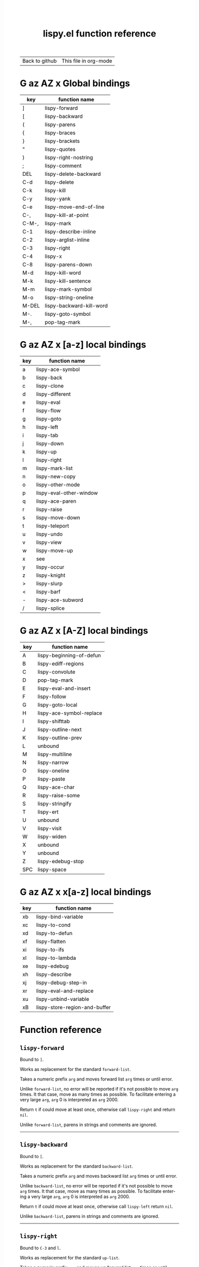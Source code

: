 #+TITLE:     lispy.el function reference
#+LANGUAGE:  en
#+OPTIONS:   H:3 num:nil toc:nil
#+HTML_HEAD: <link rel="stylesheet" type="text/css" href="style.css"/>

| [[https://github.com/abo-abo/lispy][Back to github]] | [[https://raw.githubusercontent.com/abo-abo/lispy/gh-pages/index.org][This file in org-mode]] |
* Setup                                                                               :noexport:
#+begin_src emacs-lisp :exports results :results silent
(defun make-html-region--replace-1 (x)
  (format "<cursor>%c</cursor><span class=\"region\">%s</span>"
          (aref x 1)
          (regexp-quote
           (substring x 2 (- (length x) 1)))))

(defun make-html-region--replace-2 (x)
  (let ((ch (aref x (- (length x) 1))))
    (if (eq ch ?|)
        (format "<span class=\"region\">%s</span><cursor> </cursor>"
                (regexp-quote (substring x 1 (- (length x) 1))))
      (format "<span class=\"region\">%s</span><cursor>%c</cursor>"
          (regexp-quote
           (substring x 1 (- (length x) 2)))
          ch))))

(defun make-html-cursor--replace (x)
  (if (string= "|\n" x)
      "<cursor> </cursor>\n"
    (if (string= "|[" x)
        "<cursor>[</cursor>"
      (format "<cursor>%s</cursor>"
              (regexp-quote
               (substring x 1))))))

(defun make-html-region (str x y)
  (setq str
        (replace-regexp-in-string
         "|[^|~]+~"
         #'make-html-region--replace-1
         str))
  (setq str
        (replace-regexp-in-string
         "~[^|~]+|\\(?:.\\|$\\)"
         #'make-html-region--replace-2
         str
         nil t))
  (replace-regexp-in-string
   "|\\(.\\|\n\\)"
   #'make-html-cursor--replace
   str))

(defun org-src-denote-region (&optional context)
  (when (and (memq major-mode '(emacs-lisp-mode))
             (region-active-p))
    (let ((pt (point))
          (mk (mark)))
      (deactivate-mark)
      (insert "|")
      (goto-char (if (> pt mk) mk (1+ mk)))
      (insert "~"))))

(advice-add 'org-edit-src-exit :before #'org-src-denote-region)

(defun org-babel-edit-prep:elisp (info)
  (when (string-match "[~|][^~|]+[|~]" (cadr info))
    (let (mk pt deactivate-mark)
      (goto-char (point-min))
      (re-search-forward "[|~]")
      (if (looking-back "~")
          (progn
            (backward-delete-char 1)
            (setq mk (point))
            (re-search-forward "|")
            (backward-delete-char 1)
            (set-mark mk))
        (backward-delete-char 1)
        (setq pt (point))
        (re-search-forward "~")
        (backward-delete-char 1)
        (set-mark (point))
        (goto-char pt)))))

(setq org-export-filter-src-block-functions '(make-html-region))
(setq org-html-validation-link nil)
(setq org-html-postamble nil)
(setq org-html-preamble "<link rel=\"icon\" type=\"image/x-icon\" href=\"https://github.com/favicon.ico\"/>")
(setq org-html-text-markup-alist
  '((bold . "<b>%s</b>")
    (code . "<kbd>%s</kbd>")
    (italic . "<i>%s</i>")
    (strike-through . "<del>%s</del>")
    (underline . "<span class=\"underline\">%s</span>")
    (verbatim . "<code>%s</code>")))
(setq org-html-style-default nil)
(setq org-html-head-include-scripts nil)
#+end_src

* Macros                                                                              :noexport:
#+MACRO: replaces Works as replacement for the standard $1.
#+MACRO: cond The result depends on the following conditions, each tried one by one until one that holds true is found:
* [[#global-bindings][G]] [[#a-z][az]] [[#A-Z][AZ]] [[#x-bindings][x]] Global bindings
:PROPERTIES:
:CUSTOM_ID: global-bindings
:END:
| key   | function name            |
|-------+--------------------------|
| ]     | [[#lispy-forward][lispy-forward]]            |
| [     | [[#lispy-backward][lispy-backward]]           |
| (     | [[#lispy-parens][lispy-parens]]             |
| {     | [[#lispy-braces][lispy-braces]]             |
| }     | [[#lispy-brackets][lispy-brackets]]           |
| "     | [[#lispy-quotes][lispy-quotes]]             |
| )     | [[#lispy-right-nostring][lispy-right-nostring]]     |
| ;     | [[#lispy-comment][lispy-comment]]            |
| DEL   | [[#lispy-delete-backward][lispy-delete-backward]]    |
| C-d   | [[#lispy-delete][lispy-delete]]             |
| C-k   | [[#lispy-kill][lispy-kill]]               |
| C-y   | [[#lispy-yank][lispy-yank]]               |
| C-e   | [[#lispy-move-end-of-line][lispy-move-end-of-line]]   |
| C-,   | [[#lispy-kill-at-point][lispy-kill-at-point]]      |
| C-M-, | [[#lispy-mark][lispy-mark]]               |
| C-1   | [[#lispy-describe-inline][lispy-describe-inline]]    |
| C-2   | [[#lispy-arglist-inline][lispy-arglist-inline]]     |
| C-3   | [[#lispy-right][lispy-right]]              |
| C-4   | [[#lispy-x][lispy-x]]                  |
| C-8   | [[#lispy-parens-down][lispy-parens-down]]        |
| M-d   | [[#lispy-kill-word][lispy-kill-word]]          |
| M-k   | [[#lispy-kill-sentence][lispy-kill-sentence]]      |
| M-m   | [[#lispy-mark-symbol][lispy-mark-symbol]]        |
| M-o   | [[#lispy-string-oneline][lispy-string-oneline]]     |
| M-DEL | [[#lispy-backward-kill-word][lispy-backward-kill-word]] |
| M-.   | [[#lispy-goto-symbol][lispy-goto-symbol]]        |
| M-,   | [[#pop-tag-mark][pop-tag-mark]]             |
|-------+--------------------------|
* [[#global-bindings][G]] [[#a-z][az]] [[#A-Z][AZ]] [[#x-bindings][x]] [a-z] local bindings
:PROPERTIES:
:CUSTOM_ID: a-z
:END:
| key    | function name           |
|--------+-------------------------|
| a      | [[#lispy-ace-symbol][lispy-ace-symbol]]        |
| b      | [[#lispy-back][lispy-back]]              |
| c      | [[#lispy-clone][lispy-clone]]             |
| d      | [[#lispy-different][lispy-different]]         |
| e      | [[#lispy-eval][lispy-eval]]              |
| f      | [[#lispy-flow][lispy-flow]]              |
| g      | [[#lispy-goto][lispy-goto]]              |
| h      | [[#lispy-left][lispy-left]]              |
| i      | [[#lispy-tab][lispy-tab]]               |
| j      | [[#lispy-down][lispy-down]]              |
| k      | [[#lispy-up][lispy-up]]                |
| l      | [[#lispy-right][lispy-right]]             |
| m      | [[#lispy-mark-list][lispy-mark-list]]         |
| n      | [[#lispy-new-copy][lispy-new-copy]]          |
| o      | [[#lispy-other-mode][lispy-other-mode]]        |
| p      | [[#lispy-eval-other-window][lispy-eval-other-window]] |
| q      | [[#lispy-ace-paren][lispy-ace-paren]]         |
| r      | [[#lispy-raise][lispy-raise]]             |
| s      | [[#lispy-move-down][lispy-move-down]]         |
| t      | [[#lispy-teleport][lispy-teleport]]          |
| u      | [[#lispy-undo][lispy-undo]]              |
| v      | [[#lispy-view][lispy-view]]              |
| w      | [[#lispy-move-up][lispy-move-up]]           |
| x      | [[#x-bindings][see]]                     |
| y      | [[#lispy-occur][lispy-occur]]             |
| z      | [[#lispy-knight][lispy-knight]]            |
| >      | [[#lispy-slurp][lispy-slurp]]             |
| <      | [[#lispy-barf][lispy-barf]]              |
| -      | [[#lispy-ace-subword][lispy-ace-subword]]       |
| \slash | [[#lispy-splice][lispy-splice]]            |
|--------+-------------------------|
* [[#global-bindings][G]] [[#a-z][az]] [[#A-Z][AZ]] [[#x-bindings][x]] [A-Z] local bindings
:PROPERTIES:
:CUSTOM_ID: A-Z
:END:
| key | function name            |
|-----+--------------------------|
| A   | [[#lispy-beginning-of-defun][lispy-beginning-of-defun]] |
| B   | [[#lispy-ediff-regions][lispy-ediff-regions]]      |
| C   | [[#lispy-convolute][lispy-convolute]]          |
| D   | [[#pop-tag-mark][pop-tag-mark]]             |
| E   | [[#lispy-eval-and-insert][lispy-eval-and-insert]]    |
| F   | [[#lispy-follow][lispy-follow]]             |
| G   | [[#lispy-goto-local][lispy-goto-local]]         |
| H   | [[#=lispy-ace-symbol-replace=][lispy-ace-symbol-replace]] |
| I   | [[#lispy-shifttab][lispy-shifttab]]           |
| J   | [[#lispy-outline-next][lispy-outline-next]]       |
| K   | [[#lispy-outline-prev][lispy-outline-prev]]       |
| L   | unbound                  |
| M   | [[#lispy-multiline][lispy-multiline]]          |
| N   | [[#lispy-narrow][lispy-narrow]]             |
| O   | [[#lispy-oneline][lispy-oneline]]            |
| P   | [[#lispy-paste][lispy-paste]]              |
| Q   | [[#lispy-ace-char][lispy-ace-char]]           |
| R   | [[#lispy-raise-some][lispy-raise-some]]         |
| S   | [[#lispy-stringify][lispy-stringify]]          |
| T   | [[#lispy-ert][lispy-ert]]                |
| U   | unbound                  |
| V   | [[#lispy-visit][lispy-visit]]              |
| W   | [[#lispy-widen][lispy-widen]]              |
| X   | unbound                  |
| Y   | unbound                  |
| Z   | [[#lispy-edebug-stop][lispy-edebug-stop]]        |
| SPC | [[#lispy-space][lispy-space]]              |
|-----+--------------------------|

* [[#global-bindings][G]] [[#a-z][az]] [[#A-Z][AZ]] [[#x-bindings][x]] x[a-z] local bindings
:PROPERTIES:
:CUSTOM_ID: x-bindings
:END:
| key | function name                 |
|-----+-------------------------------|
| xb  | [[#lispy-bind-variable][lispy-bind-variable]]           |
| xc  | [[#lispy-to-cond][lispy-to-cond]]                 |
| xd  | [[#lispy-to-defun][lispy-to-defun]]                |
| xf  | [[#lispy-flatten][lispy-flatten]]                 |
| xi  | [[#lispy-to-ifs][lispy-to-ifs]]                  |
| xl  | [[#lispy-to-lambda][lispy-to-lambda]]               |
| xe  | [[#lispy-edebug][lispy-edebug]]                  |
| xh  | [[#lispy-describe][lispy-describe]]                |
| xj  | [[#lispy-debug-step-in][lispy-debug-step-in]]           |
| xr  | [[#lispy-eval-and-replace][lispy-eval-and-replace]]        |
| xu  | [[#lispy-unbind-variable][lispy-unbind-variable]]         |
| xB  | [[#lispy-store-region-and-buffer][lispy-store-region-and-buffer]] |

* Function reference
** =lispy-forward=
:PROPERTIES:
:CUSTOM_ID: lispy-forward
:END:

Bound to ~]~.

{{{replaces(=forward-list=)}}}

Takes a numeric prefix =arg= and moves forward list =arg= times or
until error.

Unlike =forward-list=, no error will be reported if it's not possible
to move =arg= times.  It that case, move as many times as possible.
To facilitate entering a very large =arg=, =arg= 0 is interpreted as
=arg= 2000.

Return =t= if could move at least once, otherwise
call [[#lispy-right][=lispy-right=]] and return =nil=.

Unlike =forward-list=, parens in strings and comments are ignored.
-----
** =lispy-backward=
:PROPERTIES:
:CUSTOM_ID: lispy-backward
:END:

Bound to ~[~.

{{{replaces(=backward-list=)}}}

Takes a numeric prefix =arg= and moves backward list =arg= times or
until error.

Unlike =backward-list=, no error will be reported if it's not possible
to move =arg= times.  It that case, move as many times as possible.
To facilitate entering a very large =arg=, =arg= 0 is interpreted as
=arg= 2000.

Return =t= if could move at least once, otherwise
call [[#lispy-left][=lispy-left=]] return =nil=.

Unlike =backward-list=, parens in strings and comments are ignored.
-----
** =lispy-right=
:PROPERTIES:
:CUSTOM_ID: lispy-right
:END:

Bound to ~C-3~ and ~l~.

{{{replaces(=up-list=)}}}

Takes a numeric prefix =arg= and moves up forward list =arg= times or
until error.

Unlike =up-list=, no error will be reported if it's not possible to
move up =arg= times.  It that case, move as many times as possible.

Return point if could move =arg= times, otherwise return =nil=.

Unlike =up-list=, parens in strings and comments are ignored.
-----
** =lispy-right-nostring=
:PROPERTIES:
:CUSTOM_ID: lispy-right-nostring
:END:

Bound to ~)~.

Works the same ways as [[#lispy-right][=lispy-right=]], except self-inserts in
strings and comments.

Self-inserting in strings and comments makes parens different from the
other pair functions that always insert the whole pair:

| key | function       | inserts |
|-----+----------------+---------|
| ~{~ | [[#lispy-braces][lispy-braces]]   | {}      |
| ~}~ | [[#lispy-brackets][lispy-brackets]] | []      |
| ~"~ | [[#lispy-quotes][lispy-quotes]]   | ""      |

When you want to insert a single character from the pair, use ~C-q~.
Or insert a pair and delete the other character.
-----
** =lispy-left=
:PROPERTIES:
:CUSTOM_ID: lispy-left
:END:

Bound to ~h~.

Takes a numeric prefix =arg= and moves up backward list =arg= times or
until error. This is a combination of =arg= times [[#lispy-right][=lispy-right=]] and once
[[#lispy-different][=lispy-different=]].

When the region is active, the region (not the code) will move up
backward =arg= times:

#+HTML: <table><tbody><tr><td>
#+begin_src elisp
(defun lispy-right (arg)
  "Move outside list forwards ARG times.
Return nil on failure, t otherwise."
  (interactive "p")
  (if (region-active-p)
      |(lispy-mark-right arg)~
    (lispy--out-forward arg)))
#+end_src
#+HTML: </td><td>
-> ~h~ ->
#+HTML: </td><td>
#+begin_src elisp
(defun lispy-right (arg)
  "Move outside list forwards ARG times.
Return nil on failure, t otherwise."
  (interactive "p")
  |(if (region-active-p)
      (lispy-mark-right arg)
    (lispy--out-forward arg))~)
#+end_src
#+HTML: </td></tr></tbody></table>
-----
** =lispy-down=
:PROPERTIES:
:CUSTOM_ID: lispy-down
:END:

Bound to ~j~.

Takes a numeric prefix =arg= and moves down the current list =arg= times.

Here, current list means the innermost list that contains the point.
Moving down means so literally only if there is a newline after
each element of current list, otherwise it's down or left.

~j~ maintains a guarantee that it will not exit the current list, so
you can use e.g. ~99j~ to move to the last element of the current list.

When region is active, ~j~ will move the region by =forward-sexp=,
i.e. move the point and the mark by =forward-sexp=.

This allows to easily mark any element(s) of current list.
~j~ maintains a guarantee that the region will not exit the currrent
list, so if you want to mark last 3 elements of the current list, you
can mark the first 3 elements of the current list and press ~99j~.

For example, starting with:
#+begin_src elisp
|(a b c d e f g h i j k l m n o p q r s t u v w x y z)
#+end_src
after ~mi~:
#+begin_src elisp
(~a| b c d e f g h i j k l m n o p q r s t u v w x y z)
#+end_src

after ~2>~:
#+begin_src elisp
(~a b c| d e f g h i j k l m n o p q r s t u v w x y z)
#+end_src

after ~99j~:
#+begin_src elisp
(a b c d e f g h i j k l m n o p q r s t u v w ~x y z|)
#+end_src
-----
** =lispy-up=
:PROPERTIES:
:CUSTOM_ID: lispy-up
:END:

Bound to ~k~.

Takes a numeric prefix =arg= and moves up the current list =arg= times.

Here, current list means the innermost list that contains the point.
Moving up means so literally only if there is a newline after
each element of current list, otherwise it's up or right.

~k~ maintains a guarantee that it will not exit the current list, so
you can use e.g. ~99k~ to move to the first element of current list.

When region is active, ~k~ will move the region by =backward-sexp=,
i.e. move the point and the mark by =backward-sexp=.
-----

** =lispy-different=
:PROPERTIES:
:CUSTOM_ID: lispy-different
:END:

Bound to ~d~.

Switch to the different side of current sexp.

When region is active, equivalent to =exchange-point-and-mark=.
-----
** =lispy-flow=
:PROPERTIES:
:CUSTOM_ID: lispy-flow
:END:

Bound to ~f~.

Flow in the direction of current paren, i.e.

*** looking at =lispy-left=
Find the next =lispy-left= not in comment or string going down the
file.

*** looking back =lispy-right=
Find the next =lispy-right= not in comment or string going up the
file.
-----
** =lispy-back=
:PROPERTIES:
:CUSTOM_ID: lispy-back
:END:

Bound to ~b~.

Move point to the previous position in =lispy-back= history.
The following functions write to this history:

| key | function name   |
|-----+-----------------|
| ~l~ | [[#lispy-right][lispy-right]]     |
| ~h~ | [[#lispy-left][lispy-left]]      |
| ~f~ | [[#lispy-flow][lispy-flow]]      |
| ~j~ | [[#lispy-down][lispy-down]]      |
| ~k~ | [[#lispy-up][lispy-up]]        |
| ~m~ | [[#lispy-mark-list][lispy-mark-list]] |
| ~q~ | [[#lispy-ace-paren][lispy-ace-paren]] |
| ~i~ | [[#lispy-mark-car][lispy-mark-car]]  |
-----
** =lispy-knight=
:PROPERTIES:
:CUSTOM_ID: lispy-knight
:END:

Bound to ~z~.

~zj~ and ~zk~ are bound in a hydra that allows to move through the
leftmost parens on each line.

This is useful if you want to navigate disregarding syntax: since ~j~
and ~k~ can't exit the parent list they're not suitable for this.

~zj~ and ~zk~ move like the knight figure in chess, in a combination
of horizontal and vertical movement.
-----
** =lispy-mark-car=
:PROPERTIES:
:CUSTOM_ID: lispy-mark-car
:END:

Bound to ~i~ while the region is active.

Mark the first element (car) of the currently selected thing (list or
region).
*** when at list boundary
#+HTML: <table><tbody><tr><td>
#+begin_src elisp
~(defun lispy-right (arg)
  "Move outside list forwards ARG times.
Return nil on failure, t otherwise."
  (interactive "p")
  (if (region-active-p)
      (lispy-mark-right arg)
    (lispy--out-forward arg)))|
#+end_src
#+HTML: </td><td>
-> ~i~ ->
#+HTML: </td><td>
#+begin_src elisp
(~defun| lispy-right (arg)
  "Move outside list forwards ARG times.
Return nil on failure, t otherwise."
  (interactive "p")
  (if (region-active-p)
      (lispy-mark-right arg)
    (lispy--out-forward arg)))
#+end_src
#+HTML: </td></tr></tbody></table>
*** when at string boundary
Mark its inner contents.
#+HTML: <table><tbody><tr><td>
#+begin_src elisp
(list ~"spam spam spam"|)
#+end_src
#+HTML: </td><td>
-> ~i~ ->
#+HTML: </td><td>
#+begin_src elisp
(list "~spam spam spam|")
#+end_src
#+HTML: </td></tr></tbody></table>
*** when at region boundary
#+HTML: <table><tbody><tr><td>
#+begin_src elisp
(list "~spam spam spam|")
#+end_src
#+HTML: </td><td>
-> ~i~ ->
#+HTML: </td><td>
#+begin_src elisp
(list "~spam| spam spam")
#+end_src
#+HTML: </td></tr></tbody></table>
*** when a quoted symbol is marked
Select the unquoted part, it's useful for a subsequent ~e~
(=lispy-eval=).
#+HTML: <table><tbody><tr><td>
#+begin_src elisp
(add-to-list ~'auto-mode-alist|
             '("\\.\\(h\\)\\'" . c++-mode))
#+end_src
#+HTML: </td><td>
-> ~i~ ->
#+HTML: </td><td>
#+begin_src elisp
(add-to-list '~auto-mode-alist|
             '("\\.\\(h\\)\\'" . c++-mode))
#+end_src
#+HTML: </td></tr></tbody></table>
-----
** =lispy-move-end-of-line=
:PROPERTIES:
:CUSTOM_ID: lispy-move-end-of-line
:END:

Bound to ~C-e~.

{{{replaces(=move-end-of-line=)}}}

Regular =move-end-of-line= does nothing the second time when called
twice in a row.

When called twice in a row and

*** inside string
Move to the end of the string.

*** otherwise
Return to the starting position.
-----
** =lispy-ace-paren=
:PROPERTIES:
:CUSTOM_ID: lispy-ace-paren
:END:

Bound to ~q~.

Starting with this:
#+begin_src elisp
(defun lispy-define-key (keymap key def &optional from-start)
  "Forward to (`define-key' KEYMAP KEY (`lispy-defun' DEF FROM-START))."
  (let ((func (defalias (intern (concat "special-" (symbol-name def)))
                  (lispy--insert-or-call def from-start))))
    |(unless (member func ac-trigger-commands)
      (push func ac-trigger-commands))
    (unless (member func company-begin-commands)
      (push func company-begin-commands))
    (eldoc-add-command func)
    (define-key keymap (kbd key) func)))
#+end_src
by pressing ~q~ you get this:

#+BEGIN_EXPORT html
<!DOCTYPE html PUBLIC "-//W3C//DTD HTML 4.01//EN">
<!-- Created by htmlize-1.47 in css mode. -->
<html>
  <head>
    <title>temp</title>
    <style type="text/css">
    <!--
      body {
        color: #000000;
        background-color: #ffffff;
      }
      .ace-jump-face-background {
        /* ace-jump-face-background */
        color: #666666;
      }
      .ace-jump-face-foreground {
        /* ace-jump-face-foreground */
        color: #ff0000;
      }
      .constant {
        /* font-lock-constant-face */
        color: #110099;
      }
      .doc {
        /* font-lock-doc-face */
        color: #2A00FF;
      }
      .function-name {
        /* font-lock-function-name-face */
        font-weight: bold;
      }
      .keyword {
        /* font-lock-keyword-face */
        color: #7F0055;
        font-weight: bold;
      }
      .string {
        /* font-lock-string-face */
        color: #2A00FF;
      }
      .type {
        /* font-lock-type-face */
        color: #000000;
        font-style: italic;
        text-decoration: underline;
      }

      a {
        color: inherit;
        background-color: inherit;
        font: inherit;
        text-decoration: inherit;
      }
      a:hover {
        text-decoration: underline;
      }
    -->
    </style>
  </head>
  <body>
    <pre>
<span class="ace-jump-face-background"><span class="ace-jump-face-foreground">a</span></span><span class="keyword"><span class="ace-jump-face-background">defun</span></span><span class="ace-jump-face-background"> </span><span class="function-name"><span class="ace-jump-face-background">lispy-define-key</span></span><span class="ace-jump-face-background"> </span><span class="ace-jump-face-background"><span class="ace-jump-face-foreground">b</span></span><span class="ace-jump-face-background">keymap key def </span><span class="type"><span class="ace-jump-face-background">&amp;optional</span></span><span class="ace-jump-face-background"> from-start)
  </span><span class="doc"><span class="ace-jump-face-background">"Forward to </span></span><span class="doc"><span class="ace-jump-face-background"><span class="ace-jump-face-foreground">c</span></span></span><span class="doc"><span class="ace-jump-face-background">`</span></span><span class="doc"><span class="constant"><span class="ace-jump-face-background">define-key</span></span></span><span class="doc"><span class="ace-jump-face-background">' KEYMAP KEY </span></span><span class="doc"><span class="ace-jump-face-background"><span class="ace-jump-face-foreground">d</span></span></span><span class="doc"><span class="ace-jump-face-background">`</span></span><span class="doc"><span class="constant"><span class="ace-jump-face-background">lispy-defun</span></span></span><span class="doc"><span class="ace-jump-face-background">' DEF FROM-START))."</span></span><span class="ace-jump-face-background">
  </span><span class="ace-jump-face-background"><span class="ace-jump-face-foreground">e</span></span><span class="keyword"><span class="ace-jump-face-background">let</span></span><span class="ace-jump-face-background"> </span><span class="ace-jump-face-background"><span class="ace-jump-face-foreground">fg</span></span><span class="ace-jump-face-background">func </span><span class="ace-jump-face-background"><span class="ace-jump-face-foreground">h</span></span><span class="keyword"><span class="ace-jump-face-background">defalias</span></span><span class="ace-jump-face-background"> </span><span class="ace-jump-face-background"><span class="ace-jump-face-foreground">i</span></span><span class="function-name"><span class="ace-jump-face-background">intern</span></span><span class="ace-jump-face-background"> </span><span class="ace-jump-face-background"><span class="ace-jump-face-foreground">j</span></span><span class="ace-jump-face-background">concat </span><span class="string"><span class="ace-jump-face-background">"special-"</span></span><span class="ace-jump-face-background"> </span><span class="ace-jump-face-background"><span class="ace-jump-face-foreground">k</span></span><span class="ace-jump-face-background">symbol-name def)))
                  </span><span class="ace-jump-face-background"><span class="ace-jump-face-foreground">l</span></span><span class="ace-jump-face-background">lispy--insert-or-call def from-start))))
    </span><span class="ace-jump-face-background"><span class="ace-jump-face-foreground"><cursor>m</cursor></span></span><span class="keyword"><span class="ace-jump-face-background">unless</span></span><span class="ace-jump-face-background"> </span><span class="ace-jump-face-background"><span class="ace-jump-face-foreground">n</span></span><span class="ace-jump-face-background">member func ac-trigger-commands)
      </span><span class="ace-jump-face-background"><span class="ace-jump-face-foreground">o</span></span><span class="ace-jump-face-background">push func ac-trigger-commands))
    </span><span class="ace-jump-face-background"><span class="ace-jump-face-foreground">p</span></span><span class="keyword"><span class="ace-jump-face-background">unless</span></span><span class="ace-jump-face-background"> </span><span class="ace-jump-face-background"><span class="ace-jump-face-foreground">q</span></span><span class="ace-jump-face-background">member func company-begin-commands)
      </span><span class="ace-jump-face-background"><span class="ace-jump-face-foreground">r</span></span><span class="ace-jump-face-background">push func company-begin-commands))
    </span><span class="ace-jump-face-background"><span class="ace-jump-face-foreground">s</span></span><span class="ace-jump-face-background">eldoc-add-command func)
    </span><span class="ace-jump-face-background"><span class="ace-jump-face-foreground">t</span></span><span class="ace-jump-face-background">define-key keymap </span><span class="ace-jump-face-background"><span class="ace-jump-face-foreground">u</span></span><span class="ace-jump-face-background">kbd key) func)))</span></pre>
  </body>
</html>
#+END_EXPORT

Now you can change the point position by pressing a letter or
cancel with ~C-g~.
-----
** =lispy-ace-symbol=
:PROPERTIES:
:CUSTOM_ID: lispy-ace-symbol
:END:

Bound to ~a~.

Starting with this:
#+begin_src elisp
(defun lispy-define-key (keymap key def &optional from-start)
  "Forward to (`define-key' KEYMAP KEY (`lispy-defun' DEF FROM-START))."
  (let ((func (defalias (intern (concat "special-" (symbol-name def)))
                  (lispy--insert-or-call def from-start))))
    |(unless (member func ac-trigger-commands)
      (push func ac-trigger-commands))
    (unless (member func company-begin-commands)
      (push func company-begin-commands))
    (eldoc-add-command func)
    (define-key keymap (kbd key) func)))
#+end_src
by pressing ~a~ you get this:

# (progn
#   (lispy-ace-symbol)
#   (htmlize-buffer))

#+BEGIN_EXPORT html
<!DOCTYPE html PUBLIC "-//W3C//DTD HTML 4.01//EN">
<!-- Created by htmlize-1.47 in css mode. -->
<html>
  <head>
    <title>*Org Src oblog-min.org[ elisp ]*</title>
    <style type="text/css">
    <!--
      body {
        color: #000000;
        background-color: #ffffff;
      }
      .ace-jump-face-background {
        /* ace-jump-face-background */
        color: #666666;
      }
      .ace-jump-face-foreground {
        /* ace-jump-face-foreground */
        color: #ff0000;
      }
      .constant {
        /* font-lock-constant-face */
        color: #110099;
      }
      .doc {
        /* font-lock-doc-face */
        color: #2A00FF;
      }
      .function-name {
        /* font-lock-function-name-face */
        font-weight: bold;
      }
      .keyword {
        /* font-lock-keyword-face */
        color: #7F0055;
        font-weight: bold;
      }
      .string {
        /* font-lock-string-face */
        color: #2A00FF;
      }
      .type {
        /* font-lock-type-face */
        color: #000000;
        font-style: italic;
        text-decoration: underline;
      }

      a {
        color: inherit;
        background-color: inherit;
        font: inherit;
        text-decoration: inherit;
      }
      a:hover {
        text-decoration: underline;
      }
    -->
    </style>
  </head>
  <body>
    <pre>
<span class="ace-jump-face-background">(</span><span class="keyword"><span class="ace-jump-face-background">defun</span></span><span class="ace-jump-face-background"> </span><span class="function-name"><span class="ace-jump-face-background">lispy-define-key</span></span><span class="ace-jump-face-background"> (keymap key def </span><span class="type"><span class="ace-jump-face-background">&amp;optional</span></span><span class="ace-jump-face-background"> from-start)
  </span><span class="doc"><span class="ace-jump-face-background">"Forward to (`</span></span><span class="doc"><span class="constant"><span class="ace-jump-face-background">define-key</span></span></span><span class="doc"><span class="ace-jump-face-background">' KEYMAP KEY (`</span></span><span class="doc"><span class="constant"><span class="ace-jump-face-background">lispy-defun</span></span></span><span class="doc"><span class="ace-jump-face-background">' DEF FROM-START))."</span></span><span class="ace-jump-face-background">
  (</span><span class="keyword"><span class="ace-jump-face-background">let</span></span><span class="ace-jump-face-background"> ((func (</span><span class="keyword"><span class="ace-jump-face-background">defalias</span></span><span class="ace-jump-face-background"> (</span><span class="function-name"><span class="ace-jump-face-background">intern</span></span><span class="ace-jump-face-background"> (concat </span><span class="string"><span class="ace-jump-face-background">"special-"</span></span><span class="ace-jump-face-background"> (symbol-name def)))
                  (lispy--insert-or-call def from-start))))
    </span><span class="ace-jump-face-background"><span class="ace-jump-face-foreground"><cursor>a</cursor></span></span><span class="keyword"><span class="ace-jump-face-background">unless</span></span><span class="ace-jump-face-background"><span class="ace-jump-face-foreground">b</span></span><span class="ace-jump-face-background">(member</span><span class="ace-jump-face-background"><span class="ace-jump-face-foreground">c</span></span><span class="ace-jump-face-background">func</span><span class="ace-jump-face-background"><span class="ace-jump-face-foreground">d</span></span><span class="ace-jump-face-background">ac-trigger-commands)
     </span><span class="ace-jump-face-background"><span class="ace-jump-face-foreground">e</span></span><span class="ace-jump-face-background">(push</span><span class="ace-jump-face-background"><span class="ace-jump-face-foreground">f</span></span><span class="ace-jump-face-background">func</span><span class="ace-jump-face-background"><span class="ace-jump-face-foreground">g</span></span><span class="ace-jump-face-background">ac-trigger-commands))
    (</span><span class="keyword"><span class="ace-jump-face-background">unless</span></span><span class="ace-jump-face-background"> (member func company-begin-commands)
      (push func company-begin-commands))
    (eldoc-add-command func)
    (define-key keymap (kbd key) func)))</span></pre>
  </body>
</html>
#+END_EXPORT

Now you can mark a symbol by pressing a letter, or cancel with ~C-g~.

Here's the end result of ~ad~:

#+begin_src elisp
(defun lispy-define-key (keymap key def &optional from-start)
  "Forward to (`define-key' KEYMAP KEY (`lispy-defun' DEF FROM-START))."
  (let ((func (defalias (intern (concat "special-" (symbol-name def)))
                  (lispy--insert-or-call def from-start))))
    (unless (member func ~ac-trigger-commands|)
      (push func ac-trigger-commands))
    (unless (member func company-begin-commands)
      (push func company-begin-commands))
    (eldoc-add-command func)
    (define-key keymap (kbd key) func)))
#+end_src

=lispy-ace-symbol='s jump scope is the current list by default.
Calling it with [[#digit-argument][=digit-argument=]] will extend this to the current
list's parents.

Now you can follow up with
| key | function name         |
|-----+-----------------------|
| F   | [[#lispy-follow][lispy-follow]]          |
| C-1 | [[#lispy-describe-inline][lispy-describe-inline]] |
| e   | [[#lispy-eval][lispy-eval]]            |
| E   | [[#lispy-eval-and-insert][lispy-eval-and-insert]] |
| P   | [[#lispy-paste][lispy-paste]]           |
| r   | [[#lispy-raise][lispy-raise]]           |
|-----+-----------------------|
------
** =lispy-ace-subword=
:PROPERTIES:
:CUSTOM_ID: lispy-ace-subword
:END:

Bound to ~-~.

Similar to [[#lispy-ace-symbol][=lispy-ace-symbol=]], but selects a subword instead.
-----
** =lispy-splice=
:PROPERTIES:
:CUSTOM_ID: lispy-splice
:END:

Bound to ~/~.

Splice the current list into the parent list. Move the point to the next list to splice in appropriate direction.
If there are none within the parent list, move to the parent list in appropriate direction.

#+HTML: <table><tbody><tr><td>
#+begin_src elisp
(|(a) (b) (c))
#+end_src
#+HTML: </td><td>
-> ~/~ ->
#+HTML: </td><td>
#+begin_src elisp
(a |(b) (c))
#+end_src
#+HTML: </td></tr></tbody></table>
-----
** =lispy-occur=
:PROPERTIES:
:CUSTOM_ID: lispy-occur
:END:
Bound to ~y~.

Do an occur for the current top-level sexp. Go back-to-paren afterwards.

This is useful e.g. to see where a particular variable is used within
the current defun.
------
** =lispy-follow=
:PROPERTIES:
:CUSTOM_ID: lispy-follow
:END:

Bound to ~F~.

When region is active jump to the definition of marked symbol.
Otherwise jump to the definition of the first symbol in current sexp.

Use ~D~ or ~M-,~ to go back.

Elisp, Clojure and Common Lisp are supported.
-----
*** TODO Add support for Scheme                                                     :noexport:
*** TODO Add jump to symbol support for Common Lisp                                 :noexport:
** =lispy-goto-symbol=
:PROPERTIES:
:CUSTOM_ID: lispy-goto-symbol
:END:

Bound to ~M-.~.

Goto definition of symbol at point.
You can go back with ~M-,~ ([[#pop-tag-mark][=pop-tag-mark=]]).
-----
** =pop-tag-mark=
:PROPERTIES:
:CUSTOM_ID: pop-tag-mark
:END:

Bound to ~D~ and ~M-,~.

This is a standard Emacs function that reverses:

- ~F~ ([[#lispy-follow][=lispy-follow=]])
- ~M-.~ ([[#lispy-goto-symbol][=lispy-goto-symbol=]])

It's bound to ~M-*~ in the default Emacs. I like to bind it to ~M-,~
everywhere.
-----
** =lispy-describe-inline=
:PROPERTIES:
:CUSTOM_ID: lispy-describe-inline
:END:

Bound to ~C-1~.

Show the documentation for current function or currently
marked symbol (see [[#lispy-ace-symbol][=lispy-ace-symbol=]]).

#+BEGIN_EXPORT html
<!DOCTYPE html PUBLIC "-//W3C//DTD HTML 4.01//EN">
<!-- Created by htmlize-1.47 in css mode. -->
<html>
  <head>
    <title>temp</title>
    <style type="text/css">
    <!--
      body {
        color: #000000;
        background-color: #ffffff;
      }
      .constant {
        /* font-lock-constant-face */
        color: #110099;
      }
      .doc {
        /* font-lock-doc-face */
        color: #2A00FF;
      }
      .function-name {
        /* font-lock-function-name-face */
        font-weight: bold;
      }
      .keyword {
        /* font-lock-keyword-face */
        color: #7F0055;
        font-weight: bold;
      }
      .lispy-face-hint {
        /* lispy-face-hint */
        color: #000000;
        background-color: #fff3bc;
      }
      .string {
        /* font-lock-string-face */
        color: #2A00FF;
      }
      .type {
        /* font-lock-type-face */
        color: #000000;
        font-style: italic;
        text-decoration: underline;
      }

      a {
        color: inherit;
        background-color: inherit;
        font: inherit;
        text-decoration: inherit;
      }
      a:hover {
        text-decoration: underline;
      }
    -->
    </style>
  </head>
  <body>
    <pre>
(<span class="keyword">defun</span> <span class="function-name">lispy-define-key</span> (keymap key def <span class="type">&amp;optional</span> from-start)
  <span class="doc">"Forward to (`</span><span class="doc"><span class="constant">define-key</span></span><span class="doc">' KEYMAP KEY (`</span><span class="doc"><span class="constant">lispy-defun</span></span><span class="doc">' DEF FROM-START))."</span>
  (<span class="keyword">let</span> ((func (<span class="keyword">defalias</span> (<span class="function-name">intern</span> (concat <span class="string">"special-"</span> (symbol-name def)))
                  (lispy--insert-or-call def from-start))))
            <span class="lispy-face-hint">Return non-nil if ELT is an element of LIST.  Comparison done with `equal'.</span>
            <span class="lispy-face-hint">The value is actually the tail of LIST whose car is ELT.</span>

            <span class="lispy-face-hint">(fn ELT LIST)</span>
    (<span class="keyword">unless</span> (member func <cursor>a</cursor>c-trigger-commands)
      (push func ac-trigger-commands))
    (<span class="keyword">unless</span> (member func company-begin-commands)
      (push func company-begin-commands))
    (eldoc-add-command func)
    (define-key keymap (kbd key) func)))</pre>
  </body>
</html>
#+END_EXPORT
-----
** =lispy-arglist-inline=
:PROPERTIES:
:CUSTOM_ID: lispy-arglist-inline
:END:

Bound to ~C-2~.

Show the argument list for current function.

#+BEGIN_EXPORT html
<!DOCTYPE html PUBLIC "-//W3C//DTD HTML 4.01//EN">
<!-- Created by htmlize-1.47 in css mode. -->
<html>
  <head>
    <title>lispy-arglist-inline</title>
    <style type="text/css">
    <!--
      body {
        color: #000000;
        background-color: #ffffff;
      }
      .constant {
        /* font-lock-constant-face */
        color: #110099;
      }
      .doc {
        /* font-lock-doc-face */
        color: #2A00FF;
      }
      .function-name {
        /* font-lock-function-name-face */
        font-weight: bold;
      }
      .keyword {
        /* font-lock-keyword-face */
        color: #7F0055;
        font-weight: bold;
      }
      .lispy-face-hint {
        /* lispy-face-hint */
        color: #000000;
        background-color: #fff3bc;
      }
      .lispy-face-req-nosel {
        /* lispy-face-req-nosel */
        color: #000000;
        background-color: #fff3bc;
      }
      .string {
        /* font-lock-string-face */
        color: #2A00FF;
      }
      .type {
        /* font-lock-type-face */
        color: #000000;
        font-style: italic;
        text-decoration: underline;
      }

      a {
        color: inherit;
        background-color: inherit;
        font: inherit;
        text-decoration: inherit;
      }
      a:hover {
        text-decoration: underline;
      }
    -->
    </style>
  </head>
  <body>
    <pre>
(<span class="keyword">defun</span> <span class="function-name">lispy-define-key</span> (keymap key def <span class="type">&amp;optional</span> from-start)
  <span class="doc">"Forward to (`</span><span class="doc"><span class="constant">define-key</span></span><span class="doc">' KEYMAP KEY (`</span><span class="doc"><span class="constant">lispy-defun</span></span><span class="doc">' DEF FROM-START))."</span>
  (<span class="keyword">let</span> ((func (<span class="keyword">defalias</span> (<span class="function-name">intern</span> (concat <span class="string">"special-"</span> (symbol-name def)))
                  (lispy--insert-or-call def from-start))))
            (<span class="lispy-face-hint">member</span> <span class="lispy-face-req-nosel">elt</span> <span class="lispy-face-req-nosel">list</span>)
    (<span class="keyword">unless</span> (member func <cursor>a</cursor>c-trigger-commands)
      (push func ac-trigger-commands))
    (<span class="keyword">unless</span> (member func company-begin-commands)
      (push func company-begin-commands))
    (eldoc-add-command func)
    (define-key keymap (kbd key) func)))</pre>
  </body>
</html>
#+END_EXPORT
-----
** =lispy-eval=
:PROPERTIES:
:CUSTOM_ID: lispy-eval
:END:

Bound to ~e~.

Eval current region or sexp.
The result will be displayed in the minibuffer.

Elisp, Clojure, Scheme and Common Lisp are supported.

Elisp extensions:

*** =lispy-lax-eval=

When =lispy-lax-eval= isn't =nil=, "Symbol's value as variable is
void..." error will be caught and the variable in question will be set
to =nil=.

*** eval of =defvar=

Will do a =setq= in addition to =defvar= (i.e. the behavior of ~C-M-x~).


*** eval of =defcustom=

Same as for =defvar=.
-----
** =lispy-eval-and-insert=
:PROPERTIES:
:CUSTOM_ID: lispy-eval-and-insert
:END:

Bound to ~E~.

Eval current region or sexp.
The result will be inserted in the current buffer
after the evaluated expression.

- Starting with =|(= the point will not be moved,
  allowing to press ~E~ again.
- Starting with =)|= the point will end up after the
  inserted expression.
- Starting with an active region, the region will be
  deactivated and result will be inserted at point.
-----
** =lispy-bind-variable=
:PROPERTIES:
:CUSTOM_ID: lispy-bind-variable
:END:
Bound to ~xb~.

Transform the current list expression into a let-bound variable;
=iedit-mode= is used to name the new variable.  Use ~M-m~ to finish
naming the variable.

#+HTML: <table><tbody><tr><td>
#+begin_src elisp
(defun my-forward-line (arg)
  (message "%S lines"
           |(forward-line arg)))
#+end_src
#+HTML: </td><td>
-> ~xbln M-m ChO~->
#+HTML: </td><td>
#+begin_src elisp
(defun my-forward-line (arg)
  (let ((ln (forward-line arg)))
    |(message "%S lines" ln)))
#+end_src
#+HTML: </td></tr></tbody></table>
-----
** =lispy-unbind-variable=
:PROPERTIES:
:CUSTOM_ID: lispy-unbind-variable
:END:

Bound to ~xu~.

Unbind a let-bound variable.

#+HTML: <table><tbody><tr><td>
#+begin_src elisp
(defun foobar ()
  (let (|(x 10)
        (y 20)
        (z 30))
    (foo1 x y z)
    (foo2 x z y)
    (foo3 y x z)
    (foo4 y z x)
    (foo5 z x y)
    (foo6 z y x)))
#+end_src
#+HTML: </td><td>
-> ~xu~ ->
#+HTML: </td><td>
#+begin_src elisp
(defun foobar ()
  (let (|(y 20)
        (z 30))
    (foo1 10 y z)
    (foo2 10 z y)
    (foo3 y 10 z)
    (foo4 y z 10)
    (foo5 z 10 y)
    (foo6 z y 10)))
#+end_src
#+HTML: </td></tr></tbody></table>
-----
** =lispy-eval-and-replace=
:PROPERTIES:
:CUSTOM_ID: lispy-eval-and-replace
:END:

Bound to ~xr~.

Eval current expression and replace it at point.

#+HTML: <table><tbody><tr><td>
#+begin_src elisp
(foo |(+ 2 2))
#+end_src
#+HTML: </td><td>
-> ~xr~ ->
#+HTML: </td><td>
#+begin_src elisp
|(foo 4)
#+end_src
#+HTML: </td></tr></tbody></table>
-----

** =lispy-store-region-and-buffer=
:PROPERTIES:
:CUSTOM_ID: lispy-store-region-and-buffer
:END:

Bound to ~xB~.

Store current buffer and region for further usage.  When
region isn't active, store the bounds of current expression instead.

Currently, these functions make use of stored info:
| key | function name       |
|-----+---------------------|
| B   | [[#lispy-ediff-regions][lispy-ediff-regions]] |
-----
** =lispy-ediff-regions=
:PROPERTIES:
:CUSTOM_ID: lispy-ediff-regions
:END:

Bound to ~B~.

Comparable to =ediff-regions-linewise=, except the region and
buffer selection is done differently:

- first buffer and region are defined by [[#lispy-store-region-and-buffer][=lispy-store-region-and-buffer=]].
- second buffer and region are the current buffer and region (or
  current sexp bounds if the region isn't active)

The buffers can of course be the same.

A useful scenario for this function is ~C-x v ~~
(=vc-revision-other-window=) ~RET~ and then follow up by selecting one
function that was changed with ~b~ in one buffer and with ~B~ in other
buffer.  This results in ediff just for that one single
function. This is helpful if =ediff-buffers= isn't what you want.

Another scenario is to compare two different functions that have similar code,
for instance =lispy-move-down= and =lispy-move-up=.
-----
** =lispy-to-lambda=
:PROPERTIES:
:CUSTOM_ID: lispy-to-lambda
:END:

Use ~xl~ (local) or ~C-4 l~ (global) to turn the current function
definition into a lambda.

One use case is when I want to edebug a lambda but not the function
that's using it. So I extract the lambda with [[#lispy-to-defun][=lispy-to-defun=]], edebug it and
turn it back into a lambda with this function.

Other use case is that I simply want to get the lambda since
the function isn't used anywhere else.

Starting with this:

#+begin_src elisp
(defun helm-owiki-action (x)
  (find-file (expand-file-name
              (format "%s.org" x)|
              helm-owiki-directory)))
#+end_src

by pressing ~xl~ you will get this:

#+begin_src elisp
|(lambda (x)
  (find-file (expand-file-name
              (format "%s.org" x)
              helm-owiki-directory)))
#+end_src
-----
*** TODO Add Clojure support                                                        :noexport:
** =lispy-to-defun=
:PROPERTIES:
:CUSTOM_ID: lispy-to-defun
:END:

Use ~xd~ (local) or ~C-4 d~ (global) to turn the current lambda
into a defun.

You'll be prompted for a name, the lambda will be replaced with that
name and the new definition will be in the kill ring.

Starting with this:
#+begin_src elisp
(mapcar |(lambda (x) (* x x))
        (number-sequence 1 10))
#+end_src

by pressing ~xd~ and entering =square= and then pressing ~d C-m C-y~
you'll get this:
#+begin_src elisp
(mapcar #'square
        (number-sequence 1 10))
(defun square (x) (* x x))|
#+end_src

It's also possible to transform a toplevel function call into a defun
with ~xd~:

Starting with this
#+begin_src elisp
(foo-delete-region beg end)|
#+end_src

by pressing ~xd~ you'll get this:
#+begin_src elisp
(defun foo-delete-region (beg end)
  |)
#+end_src
-----
** =lispy-parens=
:PROPERTIES:
:CUSTOM_ID: lispy-parens
:END:

Bound to ~(~.

Call [[#lispy-pair][=lispy-pair=]] specialized with =()=.
-----
** =lispy-braces=
:PROPERTIES:
:CUSTOM_ID: lispy-braces
:END:

Bound to ~{~.

Call [[#lispy-pair][=lispy-pair=]] specialized with ={}=.
-----
** =lispy-brackets=
:PROPERTIES:
:CUSTOM_ID: lispy-brackets
:END:

Bound to ~}~.

Call [[#lispy-pair][=lispy-pair=]] specialized with =[]=.
-----
** =lispy-quotes=
:PROPERTIES:
:CUSTOM_ID: lispy-quotes
:END:

Bound to @@html:<kbd>@@"@@html:</kbd>@@.

Insert a pair of quotes around the point.

Takes a prefix =arg=.

{{{cond}}}
*** region is active, contained in string
Wrap the region with quoted quotes:
#+HTML: <table><tbody><tr><td>
#+begin_src elisp
(message "We are the Knights who say |Ni~")
#+end_src
#+HTML: </td><td>
-> @@html:<kbd>@@"@@html:</kbd>@@ ->
#+HTML: </td><td>
#+begin_src elisp
(message "We are the Knights who say \"|Ni\"")
#+end_src
#+HTML: </td></tr></tbody></table>

*** region active
Wrap the region with quotes.
#+HTML: <table><tbody><tr><td>
#+begin_src elisp
(list 'foo ~bar|)
#+end_src
#+HTML: </td><td>
-> @@html:<kbd>@@"@@html:</kbd>@@ ->
#+HTML: </td><td>
#+begin_src elisp
(list 'foo "|bar")
#+end_src
#+HTML: </td></tr></tbody></table>

*** in string and =arg= isn't =nil=
Unquote current string.
#+HTML: <table><tbody><tr><td>
#+begin_src elisp
(list 'foo "|bar")
#+end_src
#+HTML: </td><td>
-> @@html:<kbd>@@C-u "@@html:</kbd>@@ ->
#+HTML: </td><td>
#+begin_src elisp
(list 'foo bar|)
#+end_src
#+HTML: </td></tr></tbody></table>

*** in string and =arg= is =nil=
Insert a pair of quoted quotes around point.

Starting with
#+begin_src elisp
"We are the Knights who say |"
#+end_src

pressing @@html:<kbd>@@"@@html:</kbd>@@ will give:
#+begin_src elisp
"We are the Knights who say \"|\""
#+end_src
*** =arg= isn't =nil=
Forward to [[#lispy-stringify][=lispy-stringify=]].

*** otherwise
Insert quotes, with a single space on either side where appropriate,
and position the point between the quotes.

Starting with
#+begin_src elisp
(message|)
#+end_src

pressing @@html:<kbd>@@"@@html:</kbd>@@ will give:
#+begin_src elisp
(message "|")
#+end_src
-----
** =lispy-parens-down=
:PROPERTIES:
:CUSTOM_ID: lispy-parens-down
:END:

Bound to ~C-8~.

Exit current list and insert a newline and a pair of parens.

#+HTML: <table><tbody><tr><td>
#+begin_src elisp
(foo|)
#+end_src
#+HTML: </td><td>
-> ~C-8~ ->
#+HTML: </td><td>
#+begin_src elisp
(foo)
(|)
#+end_src
#+HTML: </td></tr></tbody></table>
-----
** =lispy-space=
:PROPERTIES:
:CUSTOM_ID: lispy-space
:END:

Bound to ~SPC~.

Insert a space.

Behave differently in this situation:

#+HTML: <table><tbody><tr><td>
#+begin_src elisp
(|(foo))
#+end_src
#+HTML: </td><td>
-> ~SPC~ ->
#+HTML: </td><td>
#+begin_src elisp
(| (foo))
#+end_src
#+HTML: </td></tr></tbody></table>
-----
** =lispy-pair=
:PROPERTIES:
:CUSTOM_ID: lispy-pair
:END:

This function, taking arguments =left= and =right=, is used to generate
[[#lispy-parens][=lispy-parens=]],
[[#lispy-braces][=lispy-braces=]]
and [[#lispy-brackets][=lispy-brackets=]], which in turn take prefix =arg=.
The arguments align with those of [[#lispy-slurp][=lispy-slurp=]].

{{{cond}}}
*** region active
Wrap the region with =left= and =right=.

*** inside a string before "\\"
Starting with
#+begin_src text
"a regex \\|"
#+end_src
pressing  ~(~ will give:
#+begin_src text
"a regex \\(|\\)"
#+end_src
and pressing ~{~ will give:
#+begin_src text
"a regex \\{|\\}"
#+end_src
and pressing ~}~ will give:
#+begin_src text
"a regex \\[|\\]"
#+end_src
*** inside string or comment
Insert =left=, =right= and put the point between them.

Starting with:
#+begin_src text
"a string | "
#+end_src
| key | result        |
|-----+---------------|
| (   | "a string ("  |
| )   | "a string )"  |
| {   | "a string {}" |
| }   | "a string []" |

*** elisp character expression
Starting with
#+begin_src text
?\|
#+end_src
pressing ~(~ will self-insert it to give:
#+begin_src text
?\(|
#+end_src
This also works for ~)~, ~{~, ~}~.

This doesn't work for ~[~ and ~]~,
they should be inserted with ~C-q [~ and ~C-q ]~.

*** no =arg= is explicitly specified
1. Re-indent and insert space according to =lispy--space-unless=.
2. Insert =left=, =right= and put the point between them.
3. Insert a space after =right= if it's appropriate.

*** =arg= is positive
Wrap that number of sexps with =left= and =right=.

Starting with:
#+begin_src elisp
|(do-some-thing)
(do-other-thing)
#+end_src

pressing ~1(~ will give:
#+begin_src elisp
(| (do-some-thing))
(do-other-thing)
#+end_src

~1~ here is responsible to setting =arg= to 1. ~C-u~ will also cause a
single sexp to be wrapped.

*** =arg= is 0
Wrap as many sexps as possible.

Starting with:
#+begin_src elisp
(foo
 |bar baz
 quux)
#+end_src

pressing ~M-0(~ will give:
#+begin_src elisp
(foo
 (| bar baz
       quux))
#+end_src

*** =arg= is -1
Wrap to the end of the line where the current sexp ends or as far as
possible before that position.

Starting with:
#+begin_src elisp
(foo
 |bar baz
 quux)
#+end_src

pressing ~M--(~ will give:
#+begin_src elisp
(foo
 (| bar baz)
 quux)
#+end_src

-----
** =lispy-x=
:PROPERTIES:
:CUSTOM_ID: lispy-x
:END:

Bound to ~x~ (locally) or ~C-4~ (globally).

Just a prefix to calling other commands,  [[#x-bindings][see]].
-----
** =lispy-kill=
:PROPERTIES:
:CUSTOM_ID: lispy-kill
:END:

Bound to ~C-k~.

A replacement for =kill-line= that keeps parens consistent.

{{{cond}}}
*** inside comment
Call =kill-line=.

*** inside string and string extends past this line
Call =kill-line=.

*** inside string that ends on this line
Delete up to the end of the string.

*** on a line of whitespace
Delete whole line, moving to the next one, and re-indent.

*** inside empty list
Delete the empty list.

*** parens between point and eol are balanced
Call =kill-line=.

*** possible to =up-list=
Delete from point to end of list.

*** otherwise
Delete current sexp.
-----
** =lispy-new-copy=
:PROPERTIES:
:CUSTOM_ID: lispy-new-copy
:END:

Bound to ~n~.

Copy current sexp or region to kill ring.
-----
** =lispy-yank=
:PROPERTIES:
:CUSTOM_ID: lispy-yank
:END:

Bound to ~C-y~.

Replaces =yank=.
The only difference is that yanking into an empty string will add
escape sequences.

Starting with:
#+begin_src elisp
|(message "test")
#+end_src

pressing ~C-k~ @@html:<kbd>@@"@@html:</kbd>@@ ~C-y~ will give:
#+begin_src elisp
"(message \"test\")|"
#+end_src

whereas a regular =yank= would give:
#+begin_src elisp
"(message "test")|"
#+end_src
-----
** =lispy-delete=
:PROPERTIES:
:CUSTOM_ID: lispy-delete
:END:

Bound to ~C-d~.

Replaces =delete-char=, keeping parens consistent.

{{{cond}}}
*** region active
Delete region.

*** inside a string before \"
Delete \".

#+HTML: <table><tbody><tr><td>
#+begin_src elisp
"say |\"hi\""
#+end_src
#+HTML: </td><td>
-> ~C-d~ ->
#+HTML: </td><td>
#+begin_src elisp
"say |hi\""
#+end_src
#+HTML: </td></tr></tbody></table>

*** at last char of the string
Move to the beginning of string.
This allows to delete the whole string with the next ~C-d~.

#+HTML: <table><tbody><tr><td>
#+begin_src text
(message "more gold is required|")
#+end_src
#+HTML: </td><td>
-> ~C-d~ ->
#+HTML: </td><td>
#+begin_src text
(message |"more gold is required")
#+end_src
#+HTML: </td></tr></tbody></table>

*** in string near \\( or \\)
Remove \\( and \\).

#+HTML: <table><tbody><tr><td>
#+begin_src text
(looking-at "\\([a-z]+|\\)")
#+end_src
#+HTML: </td><td>
-> ~C-d~ ->
#+HTML: </td><td>
#+begin_src text
(looking-at "[a-z]+|")
#+end_src
#+HTML: </td></tr></tbody></table>

#+HTML: <table><tbody><tr><td>
#+begin_src text
(looking-at "|\\([a-z]+\\)")
#+end_src
#+HTML: </td><td>
-> ~C-d~ ->
#+HTML: </td><td>
#+begin_src text
(looking-at "|[a-z]+")
#+end_src
#+HTML: </td></tr></tbody></table>

*** the next char isn't end of string
Call =delete-char=.

*** inside comment
Call =delete-char=.

*** before =lispy-left=
Delete =arg= sexps.


#+HTML: <table><tbody><tr><td>
#+begin_src elisp
(foo |(bar) (baz))
#+end_src
#+HTML: </td><td>
-> ~2~ ~C-d~ ->
#+HTML: </td><td>
#+begin_src elisp
|(foo)
#+end_src
#+HTML: </td></tr></tbody></table>

*** before "
Delete string.

*** before =lispy-right=
Delete containing sexp.

#+HTML: <table><tbody><tr><td>
#+begin_src elisp
(foo (bar) (baz|))
#+end_src
#+HTML: </td><td>
-> ~C-d~ ->
#+HTML: </td><td>
#+begin_src elisp
(foo (bar)|)
#+end_src
#+HTML: </td></tr></tbody></table>

*** otherwise
Call =delete-char=.
-----
** =lispy-delete-backward=
:PROPERTIES:
:CUSTOM_ID: lispy-delete-backward
:END:

Bound to ~DEL~.

Replaces =backward-delete-char=, keeping parens consistent.

{{{cond}}}
*** region active
Delete region.

*** at first char of the string
Move to the end of the string.
This allows to delete the whole string with the next ~DEL~.

#+HTML: <table><tbody><tr><td>
#+begin_src text
(message "|more gold is required")
#+end_src
#+HTML: </td><td>
-> ~DEL~ ->
#+HTML: </td><td>
#+begin_src text
(message "more gold is required"|)
#+end_src
#+HTML: </td></tr></tbody></table>

*** in string near \\( or \\)
Remove \\( and \\).

#+HTML: <table><tbody><tr><td>
#+begin_src text
(looking-at "\\([a-z]+\\)|")
#+end_src
#+HTML: </td><td>
-> ~DEL~ ->
#+HTML: </td><td>
#+begin_src text
(looking-at "[a-z]+|")
#+end_src
#+HTML: </td></tr></tbody></table>

#+HTML: <table><tbody><tr><td>
#+begin_src text
(looking-at "\\(|[a-z]+\\)")
#+end_src
#+HTML: </td><td>
-> ~DEL~ ->
#+HTML: </td><td>
#+begin_src text
(looking-at "|[a-z]+")
#+end_src
#+HTML: </td></tr></tbody></table>

*** in string or comment
Call =backward-delete-char=.

*** after =lispy-right=
Delete =arg= sexps.

#+HTML: <table><tbody><tr><td>
#+begin_src elisp
(foo (bar) (baz)|)
#+end_src
#+HTML: </td><td>
-> ~2~ ~DEL~ ->
#+HTML: </td><td>
#+begin_src elisp
(foo)|
#+end_src
#+HTML: </td></tr></tbody></table>

*** before =lispy-left=
Delete containing sexp.

#+HTML: <table><tbody><tr><td>
#+begin_src elisp
(foo (bar) (|baz))
#+end_src
#+HTML: </td><td>
-> ~DEL~ ->
#+HTML: </td><td>
#+begin_src elisp
(foo (bar)|)
#+end_src
#+HTML: </td></tr></tbody></table>

*** after a string
Delete string.

#+HTML: <table><tbody><tr><td>
#+begin_src text
(message "more gold is required"|)
#+end_src
#+HTML: </td><td>
-> ~DEL~ ->
#+HTML: </td><td>
#+begin_src text
(message)|
#+end_src
#+HTML: </td></tr></tbody></table>

*** otherwise
Call =backward-delete-char=.
-----
** =lispy-mark=
:PROPERTIES:
:CUSTOM_ID: lispy-mark
:END:

Bound to ~C-M-,~.

Mark the smallest comment or string or list that includes point.

This command will expand region when repeated.
-----
** =lispy-kill-at-point=
:PROPERTIES:
:CUSTOM_ID: lispy-kill-at-point
:END:

Bound to ~C-,~.

Kill the smallest comment or string or list that includes point.
-----
** =lispy-mark-symbol=
:PROPERTIES:
:CUSTOM_ID: lispy-mark-symbol
:END:

Bound to ~M-m~.

{{{cond}}}
*** [[#lispy-bind-variable][=lispy-bind-variable=]] in progress
Exit =iedit-mode= and mark the newly bound variable with a region.
This allows to use [[#lispy-convolute][=lispy-convolute=]] to place the new =let= binding
into an appropriate place.
*** in comment
Mark comment.

*** looking at space or parens
Skip space and parens and mark the next thing between them.

*** looking back =lispy-right=
Mark last symbol in previous list.

*** region is active
Call =forward-sexp=.

*** otherwise
Forward to =lispy-mark=.
-----
** =lispy-string-oneline=
:PROPERTIES:
:CUSTOM_ID: lispy-string-oneline
:END:

Bound to ~M-o~.

Convert current string to one line.

Starting with
#+begin_src text
(message "foo|
bar
baz")
#+end_src

pressing ~M-o~ will give:

#+begin_src text
(message "foo\nbar\nbaz"|)
#+end_src

This can be useful when debugging a macro-generated function (i.e. it
doesn't have a body). First produce the body with =symbol-function=,
then prettify the body with ~M~ and ~M-o~, then =edebug= with ~x e~.
For instance, =(symbol-function 'lispy-parens)= ~E~ ~M~ ~a p~ ~M-o~.
-----
** =lispy-outline-next=
:PROPERTIES:
:CUSTOM_ID: lispy-outline-next
:END:

Bound to ~J~.

Takes a numeric prefix =arg= and
calls =outline-next-visible-heading= =arg= times or until
past the last =outline-regexp=.

See [[#lispy-shifttab][=lispy-shifttab=]] for more info.
-----
** =lispy-outline-prev=
:PROPERTIES:
:CUSTOM_ID: lispy-outline-prev
:END:

Bound to ~K~.

Takes a numeric prefix =arg= and
calls =outline-previous-visible-heading= =arg= times or until
past the first =outline-regexp=.

See [[#lispy-shifttab][=lispy-shifttab=]] for more info.
-----
** =lispy-shifttab=
:PROPERTIES:
:CUSTOM_ID: lispy-shifttab
:END:

Bound to ~I~.

Toggles on/off an =org-mode=-like outline.

To make this work, =lispy-mode= will modify =outline-regexp= and
=outline-level-function= for the current buffer while it's on.

To give an example of the recommended outline syntax:

#+begin_src elisp
;;* Level 1
;;** Level 2
;;*** Level 3
#+end_src

You can create new outlines with ~M-RET~ (=lispy-meta-return=).

You can promote the current outline with:
- ~M-right~ (=lispy-meta-right=),
- ~l~ (=lispy-right=).

You can demote the current outline with:
- ~M-left~ (=lispy-meta-left=),
- ~h~ (=lispy-left=).

Useful together with:

| key | function name      |
|-----+--------------------|
| J   | [[#lispy-outline-next][lispy-outline-next]] |
| K   | [[#lispy-outline-prev][lispy-outline-prev]] |
| i   | [[#lispy-tab][lispy-tab]]          |
-----
** =lispy-tab=
:PROPERTIES:
:CUSTOM_ID: lispy-tab
:END:

Bound to ~i~.

{{{cond}}}

*** in outline
Hide/show outline.

*** region is active
Forward to [[#lispy-mark-car][=lispy-mark-car=]].
*** otherwise
Indent and prettify code.
Prettify means to remove hanging closing parens, extra spaces,
and to add space where it's needed, e.g. =(lambda (x))= instead of
=(lambda(x))=:

#+HTML: <table><tbody><tr><td>
#+begin_src elisp
|(defun test-function ()
  (message  "testing: %s"
            (mapconcat
             (lambda(x) (prin1-to-string
                    (* x x)
                    ))
             (list 0 1 2 3 4 5)
             ",")
            )
  )
#+end_src
#+HTML: </td><td>
-> ~i~ ->
#+HTML: </td><td>
#+begin_src elisp
|(defun test-function ()
  (message "testing: %s"
           (mapconcat
            (lambda (x) (prin1-to-string
                         (* x x)))
            (list 0 1 2 3 4 5)
            ",")))
#+end_src
#+HTML: </td></tr></tbody></table>
-----
** =lispy-edebug-stop=
:PROPERTIES:
:CUSTOM_ID: lispy-edebug-stop
:END:

Bound to ~Z~.

Does the same as ~q~ in =edebug=, except current function's arguments
will be saved to their current values.

This allows to continue debugging with [[#lispy-eval][=lispy-eval=]] (~e~) from
=edebug='s current context.

The advantage is that you can edit the code as you debug, as =edebug=
puts your code in read-only mode.
-----
** =lispy-flatten=
:PROPERTIES:
:CUSTOM_ID: lispy-flatten
:END:

Bound to ~xf~.

Inline current function or macro call, i.e. replace it with function
body. The function should be interned and its body find-able.

#+HTML: <table><tbody><tr><td>
#+begin_src elisp
|(setq-local foo 10)
#+end_src
#+HTML: </td><td>
-> ~xf~ ->
#+HTML: </td><td>
#+begin_src elisp
|(set (make-local-variable 'foo) 10)
#+end_src
#+HTML: </td></tr></tbody></table>
-----
** =lispy-to-ifs=
:PROPERTIES:
:CUSTOM_ID: lispy-to-ifs
:END:

Bound to ~xi~.

Transform current =cond= expression to equivalent nested =if=
expressions. The whitespace, such as comments and newlines, is
preserved as much as possible.

The reverse is [[#lispy-to-cond][=lispy-to-cond=]].

#+HTML: <table><tbody><tr><td>
#+begin_src elisp
|(cond ((region-active-p)
       (dotimes-protect arg
         (if (= (point) (region-beginning))
             (progn
               (forward-sexp 1)
               (skip-chars-forward " \n"))
           (forward-sexp 1))))

      ((looking-at lispy-left)
       (lispy-forward arg)
       (let ((pt (point)))
         (if (lispy-forward 1)
             (lispy-backward 1)
           (goto-char pt))))

      ((looking-back lispy-right)
       (let ((pt (point)))
         (unless (lispy-forward arg)
           (goto-char pt)
           (lispy-backward 1))))

      (t
       (lispy-forward 1)
       (lispy-backward 1)))
#+end_src
#+HTML: </td><td>
-> ~xi~ ->
#+HTML: </td><td>
#+begin_src elisp
|(if (region-active-p)
    (dotimes-protect arg
      (if (= (point) (region-beginning))
          (progn
            (forward-sexp 1)
            (skip-chars-forward " \n"))
        (forward-sexp 1)))

  (if (looking-at lispy-left)
      (progn
        (lispy-forward arg)
        (let ((pt (point)))
          (if (lispy-forward 1)
              (lispy-backward 1)
            (goto-char pt))))

    (if (looking-back lispy-right)
        (let ((pt (point)))
          (unless (lispy-forward arg)
            (goto-char pt)
            (lispy-backward 1)))

      (lispy-forward 1)
      (lispy-backward 1))))
#+end_src
#+HTML: </td></tr></tbody></table>
-----
** =lispy-to-cond=
:PROPERTIES:
:CUSTOM_ID: lispy-to-cond
:END:

Bound to ~xc~.

Transform current nested =if= expressions to an equivalent =cond=
expression. The whitespace, such as comments and newlines, is
preserved as much as possible.

The reverse is [[#lispy-to-ifs][=lispy-to-ifs=]].

#+HTML: <table><tbody><tr><td>
#+begin_src elisp
|(if (region-active-p)
    (dotimes-protect arg
      (if (= (point) (region-beginning))
          (progn
            (forward-sexp 1)
            (skip-chars-forward " \n"))
        (forward-sexp 1)))

  (if (looking-at lispy-left)
      (progn
        (lispy-forward arg)
        (let ((pt (point)))
          (if (lispy-forward 1)
              (lispy-backward 1)
            (goto-char pt))))

    (if (looking-back lispy-right)
        (let ((pt (point)))
          (unless (lispy-forward arg)
            (goto-char pt)
            (lispy-backward 1)))

      (lispy-forward 1)
      (lispy-backward 1))))
#+end_src
#+HTML: </td><td>
-> ~xc~ ->
#+HTML: </td><td>
#+begin_src elisp
|(cond ((region-active-p)
       (dotimes-protect arg
         (if (= (point) (region-beginning))
             (progn
               (forward-sexp 1)
               (skip-chars-forward " \n"))
           (forward-sexp 1))))

      ((looking-at lispy-left)
       (lispy-forward arg)
       (let ((pt (point)))
         (if (lispy-forward 1)
             (lispy-backward 1)
           (goto-char pt))))

      ((looking-back lispy-right)
       (let ((pt (point)))
         (unless (lispy-forward arg)
           (goto-char pt)
           (lispy-backward 1))))

      (t
       (lispy-forward 1)
       (lispy-backward 1)))
#+end_src
#+HTML: </td></tr></tbody></table>
-----
** =lispy-visit=
:PROPERTIES:
:CUSTOM_ID: lispy-visit
:END:
Bound to ~V~.

Visit another file within this project using [[https://github.com/bbatsov/projectile][=projectile=]] or
[[https://github.com/technomancy/find-file-in-project][=find-file-in-project=]] (customize =lispy-visit-method= to choose).

Use ~V~ to call =projectile-find-file=.
Use ~2V~ to call =projectile-find-file-other-window=.
-----
** =lispy-narrow=
:PROPERTIES:
:CUSTOM_ID: lispy-narrow
:END:
Bound to ~N~.

[[http://www.gnu.org/software/emacs/manual/html_node/emacs/Narrowing.html][Narrow]] to current sexp or region.

-----
** =lispy-widen=
:PROPERTIES:
:CUSTOM_ID: lispy-widen
:END:
Bound to ~W~.

Forward to =widen=.
-----
** =lispy-oneline=
:PROPERTIES:
:CUSTOM_ID: lispy-oneline
:END:

Bound to ~O~.

Turn current sexp into one line.
#+HTML: <table><tbody><tr><td>
#+begin_src elisp
|(progn
  (foo)
  (bar))
#+end_src
#+HTML: </td><td>
-> ~O~ ->
#+HTML: </td><td>
#+begin_src elisp
|(progn (foo) (bar))
#+end_src
#+HTML: </td></tr></tbody></table>
-----
** =lispy-multiline=
:PROPERTIES:
:CUSTOM_ID: lispy-multiline
:END:

Bound to ~M~.

Extend current sexp into multiple lines.
Especially useful on results of =macroexpand=.

Turn current sexp into one line.
#+HTML: <table><tbody><tr><td>
#+begin_src elisp
|(progn (foo) (bar) (baz))
#+end_src
#+HTML: </td><td>
-> ~M~ ->
#+HTML: </td><td>
#+begin_src elisp
|(progn (foo)
       (bar)
       (baz))
#+end_src
#+HTML: </td></tr></tbody></table>
-----
** =lispy-view=
:PROPERTIES:
:CUSTOM_ID: lispy-view
:END:

Bound to ~v~.

Recenter current sexp to be on the first line of the window.
When called twice in a row, recenter back to the original position.

It's just a slightly modified shorthand for the standard ~C-l~ (=recenter-top-bottom=).
-----
** =lispy-slurp=
:PROPERTIES:
:CUSTOM_ID: lispy-slurp
:END:

Bound to ~>~.

Grow either current sexp or region (if it's active) in appropriate
direction. Opposite of [[#lispy-barf][=lispy-barf=]]. With an arg of
~0~, grow as far as possible. With an arg of ~-1~, grow until the end
of the line where the current sexp ends or as far as possible before
that position.

Example 1:
#+HTML: <table><tbody><tr><td>
#+begin_src elisp
(progn)| (foo) (bar)
#+end_src
#+HTML: </td><td>
-> ~>~ ->
#+HTML: </td><td>
#+begin_src elisp
(progn (foo))| (bar)
#+end_src
#+HTML: </td></tr></tbody></table>

Example 2:
#+HTML: <table><tbody><tr><td>
#+begin_src elisp
"foo" |(bar)
#+end_src
#+HTML: </td><td>
-> ~>~ ->
#+HTML: </td><td>
#+begin_src elisp
|("foo" bar)
#+end_src
#+HTML: </td></tr></tbody></table>

Example 3:

#+HTML: <table><tbody><tr><td>
#+begin_src elisp
(foo ~bar| baz)
#+end_src
#+HTML: </td><td>
-> ~>~ ->
#+HTML: </td><td>
#+begin_src elisp
(foo ~bar baz|)
#+end_src
#+HTML: </td></tr></tbody></table>

Example 4:

#+HTML: <table><tbody><tr><td>
#+begin_src elisp
((foo)| bar baz
 quux)
#+end_src
#+HTML: </td><td>
-> ~0>~ ->
#+HTML: </td><td>
#+begin_src elisp
((foo bar baz
      quux)|)
#+end_src
#+HTML: </td></tr></tbody></table>

Example 5:

#+HTML: <table><tbody><tr><td>
#+begin_src elisp
((foo)| bar baz
 quux)
#+end_src
#+HTML: </td><td>
-> ~M-->~ ->
#+HTML: </td><td>
#+begin_src elisp
((foo bar baz)|
 quux)
#+end_src
#+HTML: </td></tr></tbody></table>
-----
** =lispy-barf=
:PROPERTIES:
:CUSTOM_ID: lispy-barf
:END:

Bound to ~<~.

Shrink either current sexp or region (if it's active) in appropriate
direction. Opposite of [[#lispy-slurp][=lispy-slurp=]].

Example 1:
#+HTML: <table><tbody><tr><td>
#+begin_src elisp
(progn (foo))| (bar)
#+end_src
#+HTML: </td><td>
-> ~<~ ->
#+HTML: </td><td>
#+begin_src elisp
(progn)| (foo) (bar)
#+end_src
#+HTML: </td></tr></tbody></table>

Example 2:
#+HTML: <table><tbody><tr><td>
#+begin_src elisp
|("foo" bar)
#+end_src
#+HTML: </td><td>
-> ~>~ ->
#+HTML: </td><td>
#+begin_src elisp
"foo" |(bar)
#+end_src
#+HTML: </td></tr></tbody></table>

Example 3:
#+HTML: <table><tbody><tr><td>
#+begin_src elisp
(foo ~bar bar|)
#+end_src
#+HTML: </td><td>
-> ~<~ ->
#+HTML: </td><td>
#+begin_src elisp
(foo ~bar| bar)
#+end_src
#+HTML: </td></tr></tbody></table>
-----
** =lispy-other-mode=
:PROPERTIES:
:CUSTOM_ID: lispy-other-mode
:END:

Bound to ~o~.

This is a minor mode that changes the behavior of several key
bindings, most notably the ~hjkl~ arrow keys.
This mode can is turned off automatically after one of its key
bindings is used. You can toggle it off with ~o~ if you change your
mind about calling the modified ~hjkl~.

| key   | function name    |
|-------+------------------|
| ~h~   | [[#lispy-move-left][lispy-move-left]]  |
| ~j~   | [[#lispy-down-slurp][lispy-down-slurp]] |
| ~k~   | [[#lispy-up-slurp][lispy-up-slurp]]   |
| ~l~   | [[#lispy-move-right][lispy-move-right]] |
| ~SPC~ |                  |
| ~g~   |                  |
-----
** =lispy-move-left=
:PROPERTIES:
:CUSTOM_ID: lispy-move-left
:END:

Bound to ~oh~.

Move current expression to the left, outside the current list.

#+HTML: <table><tbody><tr><td>
#+begin_src elisp
(require 'ob-python)
(let ((color "Blue"))
  |(message "What... is your favorite color?")
  (message "%s. No yel..." color))
#+end_src
#+HTML: </td><td>
-> ~oh~ ->
#+HTML: </td><td>
#+begin_src elisp
(require 'ob-python)
|(message "What... is your favorite color?")
(let ((color "Blue"))
  (message "%s. No yel..." color))
#+end_src
#+HTML: </td></tr></tbody></table>
-----
** =lispy-down-slurp=
:PROPERTIES:
:CUSTOM_ID: lispy-down-slurp
:END:
Bound to ~oj~.

Move current expression to become the first element of the first list
below.

#+HTML: <table><tbody><tr><td>
#+begin_src elisp
|(first!)
'(foo bar)
#+end_src
#+HTML: </td><td>
-> ~oj~ ->
#+HTML: </td><td>
#+begin_src elisp
'(|(first!)
  foo bar)
#+end_src
#+HTML: </td></tr></tbody></table>
-----
** =lispy-up-slurp=
:PROPERTIES:
:CUSTOM_ID: lispy-up-slurp
:END:

Bound to ~ok~.

Move current expression to become the last element of the first list
above.

#+HTML: <table><tbody><tr><td>
#+begin_src elisp
(list 'my-sword
      'my-bow)
|(my-axe)
#+end_src
#+HTML: </td><td>
-> ~ok~ ->
#+HTML: </td><td>
#+begin_src elisp
(list 'my-sword
      'my-bow
      |(my-axe))
#+end_src
#+HTML: </td></tr></tbody></table>
-----
** =lispy-move-right=
:PROPERTIES:
:CUSTOM_ID: lispy-move-right
:END:

Bound to ~ol~.

Move current expression to the right, outside the current list.

#+HTML: <table><tbody><tr><td>
#+begin_src elisp
(require 'ob-python)
(message "What... is your favorite color?")
(let ((color "Blue"))
  (message color)
  |(message "Go on. Off you go."))
#+end_src
#+HTML: </td><td>
-> ~ol~ ->
#+HTML: </td><td>
#+begin_src elisp
(require 'ob-python)
(message "What... is your favorite color?")
(let ((color "Blue"))
  (message color))
|(message "Go on. Off you go.")
#+end_src
#+HTML: </td></tr></tbody></table>
-----
** =lispy-comment=
:PROPERTIES:
:CUSTOM_ID: lispy-comment
:END:

Bound to ~;~.

Comment current expression or region.
With a prefix arg, comment many expressions.
With a prefix arg and already inside comment, uncomment instead.

#+HTML: <table><tbody><tr><td>
#+begin_src elisp
(require 'ob-python)
|(defun cheeseshop (kind)
  (message "Do you have any %s?" kind))
#+end_src
#+HTML: </td><td>
-> ~;~ ->
#+HTML: </td><td>
#+begin_src elisp
|(require 'ob-python)
;; (defun cheeseshop (kind)
;;   (message "Do you have any %s?" kind))
#+end_src
#+HTML: </td></tr></tbody></table>
-----
** =lispy-clone=
:PROPERTIES:
:CUSTOM_ID: lispy-clone
:END:

Bound to ~c~.

Copy current list or region and paste it below, without changing point
or mark.

With a prefix arg, copy that many times.

#+HTML: <table><tbody><tr><td>
#+begin_src elisp
|(message "A witch!")
#+end_src
#+HTML: </td><td>
-> ~3c~ ->
#+HTML: </td><td>
#+begin_src elisp
|(message "A witch!")
(message "A witch!")
(message "A witch!")
(message "A witch!")
#+end_src
#+HTML: </td></tr></tbody></table>
-----
** =lispy-goto=
:PROPERTIES:
:CUSTOM_ID: lispy-goto
:END:

Bound to ~g~.

Collect the tags (e.g. functions, variables ...) in current directory
and offer a helm completion list to jump to a selected tag.
-----
** =lispy-goto-local=
:PROPERTIES:
:CUSTOM_ID: lispy-goto-local
:END:

Bound to ~G~.

Similar to [[#lispy-goto][=lispy-goto=]], but only current file's tags are used instead
of whole directory's tags.
-----
** =lispy-goto-recursive=
:PROPERTIES:
:CUSTOM_ID: lispy-goto-recursive
:END:

Bound to ~ogr~.

Similar to [[#lispy-goto][=lispy-goto=]], but all sub-directories' tags are used in
addition to directory's tags.
-----
** =lispy-goto-projectile=
:PROPERTIES:
:CUSTOM_ID: lispy-goto-projectile
:END:

Bound to ~0g~ and ~ogp~.

Similar to [[#lispy-goto-recursive][=lispy-goto-recursive=]], but =projectile-project-root= is
used as the base directory.
-----
** =lispy-mark-list=
:PROPERTIES:
:CUSTOM_ID: lispy-mark-list
:END:

Bound to ~m~.

Mark the current sexp.
When the mark is already active, deactivate it instead.
-----
** =lispy-raise=
:PROPERTIES:
:CUSTOM_ID: lispy-raise
:END:

Bound to ~r~.

Use current sexp or region as replacement for its parent.

#+HTML: <table><tbody><tr><td>
#+begin_src elisp
(let ((foo 1))
  |(+ bar baz))
#+end_src
#+HTML: </td><td>
-> ~r~ ->
#+HTML: </td><td>
#+begin_src elisp
|(+ bar baz)
#+end_src
#+HTML: </td></tr></tbody></table>
-----
** =lispy-move-down=
:PROPERTIES:
:CUSTOM_ID: lispy-move-down
:END:

Bound to ~s~.

Move current sexp or region down arg times. Don't exit the parent
list.

#+HTML: <table><tbody><tr><td>
#+begin_src elisp
(progn
  |(foo)
  (bar)
  (baz))
#+end_src
#+HTML: </td><td>
-> ~s~ ->
#+HTML: </td><td>
#+begin_src elisp
(progn
  (bar)
  |(foo)
  (baz))
#+end_src
#+HTML: </td></tr></tbody></table>
-----
** =lispy-move-up=
:PROPERTIES:
:CUSTOM_ID: lispy-move-up
:END:

Bound to ~w~.

Move current sexp or region up arg times. Don't exit the parent list.

It's the reciprocal of [[#lispy-move-down][=lispy-move-down=]].
-----
** =lispy-teleport=
:PROPERTIES:
:CUSTOM_ID: lispy-teleport
:END:

Bound to ~t~.

Move the current sexp or region to a location specified by [[#lispy-ace-paren][=lispy-ace-paren=]].
-----
** =lispy-undo=
:PROPERTIES:
:CUSTOM_ID: lispy-undo
:END:

Bound to ~u~.

Forward to =undo=. If the mark is active, deactivate it first.
-----
** =lispy-ace-symbol-replace=
:PROPERTIES:
:CUSTOM_ID: =lispy-ace-symbol-replace=
:END:

Bound to ~H~.

Calls [[#lispy-ace-symbol][=lispy-ace-symbol=]] and deletes the selected symbol.
-----
** =lispy-eval-other-window=
:PROPERTIES:
:CUSTOM_ID: lispy-eval-other-window
:END:

Bound to ~p~.

Eval the current sexp in the context of the other window.
This is useful for debugging interactive Elisp functions:

- in one window keep the code of the function being debugged
- in the other window, keep the buffer on which the debugged function
  is supposed to work

Special behavior in =let= (what gets evaled is on the right):
#+HTML: <table><tbody><tr><td>
#+begin_src elisp
(let (|(foo 10))
  (bar))
#+end_src
#+HTML: </td><td>
-> ~p~ ->
#+HTML: </td><td>
#+begin_src elisp
(setq foo 10)
#+end_src
#+HTML: </td></tr></tbody></table>

Special behavior in =cond= (what gets evaled is on the right):
#+HTML: <table><tbody><tr><td>
#+begin_src elisp
(cond |((foo-1)
       (bar-1))
      ((foo-2)
       (bar-2)))
#+end_src
#+HTML: </td><td>
-> ~p~ ->
#+HTML: </td><td>
#+begin_src elisp
(if (foo-1)
    (progn
      (bar-1))
  (message "cond: nil"))
#+end_src
#+HTML: </td></tr></tbody></table>
-----
** =lispy-describe=
:PROPERTIES:
:CUSTOM_ID: lispy-describe
:END:

Bound to ~xh~.

A shorthand for =describe-function= or =describe-variable=.

If you want to call =describe-variable=, you should mark the symbol
first. You can do this quickly with:

From special:

- ~2m~, ~3m~, etc. if you want the second or third element of the list
  accordingly
- ~a~ to select the symbol with [[#lispy-ace-symbol][=lispy-ace-symbol=]]

Globally:

- ~M-m~ to mark symbol at point with [[#lispy-mark-symbol][=lispy-mark-symbol=]]
-----
** =lispy-beginning-of-defun=
:PROPERTIES:
:CUSTOM_ID: lispy-beginning-of-defun
:END:

Bound to ~A~.

Forward to =beginning-of-defun=. When called twice in a row, restore
the previous point and mark positions.

A useful combo while debugging is ~Aa~ to select symbol, and ~eA~ to
look at its value and go back. Repeat when needed.
-----
** =lispy-convolute=
:PROPERTIES:
:CUSTOM_ID: lispy-convolute
:END:

Bound to ~C~.

Exchange the order of application of two closest outer forms, relative
to current expression or region.

#+HTML: <table><tbody><tr><td>
#+begin_src elisp
(if (= (weight person) standard-duck-weight)
    (unless (sinks-in-water person)
      |(message "Burn her!")))
#+end_src
#+HTML: </td><td>
-> ~C~ ->
#+HTML: </td><td>
#+begin_src elisp
(unless (sinks-in-water person)
  (if (= (weight person) standard-duck-weight)
      |(message "Burn her!")))
#+end_src
#+HTML: </td></tr></tbody></table>

This operation reverses itself.
See [[file:images/lispy-convolute.gif][gif]].
-----
** =lispy-ace-char=
:PROPERTIES:
:CUSTOM_ID: lispy-ace-char
:END:

Bound to ~Q~.

Call =ace-jump-mode=, while narrowed to current list.
-----
** =lispy-raise-some=
:PROPERTIES:
:CUSTOM_ID: lispy-raise-some
:END:

Bound to ~R~.

Use current sexp and the following (if called from the left), or the
preceeding (if called from the right) sexps, or the active region
as replacement for their parent.

Example 1:

#+HTML: <table><tbody><tr><td>
#+begin_src elisp
(progn
  (message "one")
  |(message "two")
  (message "three"))
#+end_src
#+HTML: </td><td>
-> ~R~ ->
#+HTML: </td><td>
#+begin_src elisp
|(message "two")
(message "three")
#+end_src
#+HTML: </td></tr></tbody></table>

Example 2:

#+HTML: <table><tbody><tr><td>
#+begin_src elisp
(progn
  (message "one")
  (message "two")|
  (message "three"))
#+end_src
#+HTML: </td><td>
-> ~R~ ->
#+HTML: </td><td>
#+begin_src elisp
progn
(message "one")
(message "two")
#+end_src
#+HTML: </td></tr></tbody></table>
-----
** =lispy-ert=
:PROPERTIES:
:CUSTOM_ID: lispy-ert
:END:

Bound to ~T~.

Forward to [[https://www.gnu.org/software/emacs/manual/html_node/ert/index.html][=ert=]].
-----
** =lispy-stringify=
:PROPERTIES:
:CUSTOM_ID: lispy-stringify
:END:

Bound to ~S~.

Transform current sexp into a string.  Quote newlines if =arg=
isn't 1.

#+HTML: <table><tbody><tr><td>
#+begin_src elisp
(progn
  (message "one")
  |(message "two")
  (message "three"))
#+end_src
#+HTML: </td><td>
-> ~S~ ->
#+HTML: </td><td>
#+begin_src elisp
(progn
  (message "one")
  "(message \"two\")"
  |(message "three"))
#+end_src
#+HTML: </td></tr></tbody></table>
------
** =lispy-paste=
:PROPERTIES:
:CUSTOM_ID: lispy-paste
:END:

Bound to ~P~.

When region is active, replace it with current kill.
Forward to =yank= otherwise.
-----
** =lispy-edebug=
:PROPERTIES:
:CUSTOM_ID: lispy-edebug
:END:

Bound to ~xe~.

[[http://www.gnu.org/software/emacs/manual/html_node/elisp/Using-Edebug.html][=edebug=]] current defun.
Or =cider-debug-defun-at-point= for Clojure.

~2xe~ will eval current defun instead.
-----
** =lispy-debug-step-in=
:PROPERTIES:
:CUSTOM_ID: lispy-debug-step-in
:END:

Bound to ~xj~.

1. Evaluate the arguments at the current function's call
2. Jump to the function's definition
3. Set the result of evaluation to the function's arguments

For example, starting with:

#+begin_src elisp
|(do-stuff 1 (+ 1 1) (+ 2 2))
#+end_src
after pressing ~xj~ you will jump to the definition of =do-stuff=:
#+begin_src elisp
|(defun do-stuff (x y z &optional a &rest b)
  (foo)
  (bar))
#+end_src
At this point the following global variables will be set to their
corresponding values:
| var | val |
|-----+-----|
| x   | 1   |
| y   | 2   |
| z   | 4   |
| a   | nil |
| b   | nil |
-----
** =lispy-kill-word=
:PROPERTIES:
:CUSTOM_ID: lispy-kill-word
:END:

Bound to ~M-d~.

Kill =arg= words, keeping parens and quotes consistent
-----
** =lispy-backward-kill-word=
:PROPERTIES:
:CUSTOM_ID: lispy-backward-kill-word
:END:

Bound to ~M-DEL~.

Kill =arg= words backward, keeping parens and quotes consistent.
-----
** =lispy-kill-sentence=
:PROPERTIES:
:CUSTOM_ID: lispy-kill-sentence
:END:

Bound to ~M-k~.

Kill until the end of the current list or string.

If located exactly at the beginning of the list or string, kill only
that list or string instead.

#+HTML: <table><tbody><tr><td>
#+begin_src elisp
(message "Then shalt thou count to three|,
no more, no less.
Three shall be the number thou shalt count,
and the number of the counting shall be three.")
#+end_src
#+HTML: </td><td>
-> ~M-k~ ->
#+HTML: </td><td>
#+begin_src elisp
(message "Then shalt thou count to three|")
#+end_src
#+HTML: </td></tr></tbody></table>
-----
** =digit-argument=
:PROPERTIES:
:CUSTOM_ID: digit-argument
:END:

Bound to ~0~, ~1~, ~2~, ~3~, ~4~, ~5~, ~6~, ~7~, ~8~, ~9~.

This is the [[https://www.gnu.org/software/emacs/manual/html_node/emacs/Arguments.html][standard Emacs function]]. Except instead of calling it
globally with e.g. ~M-2~, you can call it locally with just e.g. ~2~.

Many lispy commands take a prefix arg, e.g. ~3j~ is equivalent to
~jjj~.
-----
#+BEGIN_EXPORT html
<br><br><br><br><br><br><br><br><br><br><br><br><br><br><br><br><br>
<br><br><br><br><br><br><br><br><br><br><br><br><br><br><br><br><br>
<br><br><br><br><br><br><br><br><br><br><br><br><br><br><br><br><br>
#+END_EXPORT

